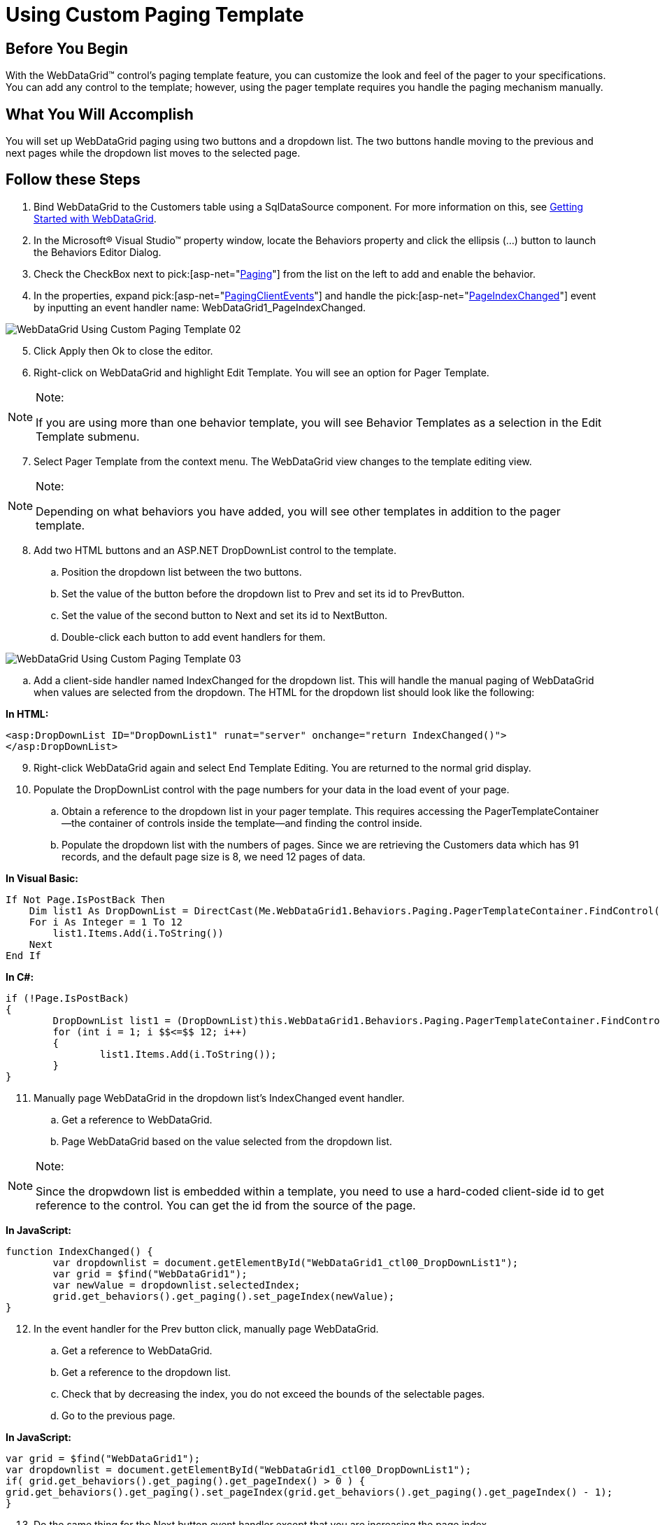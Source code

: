 ﻿////

|metadata|
{
    "name": "webdatagrid-using-custom-paging-template",
    "controlName": ["WebDataGrid"],
    "tags": ["Grids","Paging"],
    "guid": "{EF2F6FCB-151F-4C9C-86F9-3F3B5D8B4BB7}",  
    "buildFlags": [],
    "createdOn": "0001-01-01T00:00:00Z"
}
|metadata|
////

= Using Custom Paging Template

== Before You Begin

With the WebDataGrid™ control’s paging template feature, you can customize the look and feel of the pager to your specifications. You can add any control to the template; however, using the pager template requires you handle the paging mechanism manually.

== What You Will Accomplish

You will set up WebDataGrid paging using two buttons and a dropdown list. The two buttons handle moving to the previous and next pages while the dropdown list moves to the selected page.

== Follow these Steps

[start=1]
. Bind WebDataGrid to the Customers table using a SqlDataSource component. For more information on this, see link:webdatagrid-getting-started-with-webdatagrid.html[Getting Started with WebDataGrid].
[start=2]
. In the Microsoft® Visual Studio™ property window, locate the Behaviors property and click the ellipsis (...) button to launch the Behaviors Editor Dialog.
[start=3]
. Check the CheckBox next to  pick:[asp-net="link:infragistics4.web.v{ProductVersion}~infragistics.web.ui.gridcontrols.paging.html[Paging]"]  from the list on the left to add and enable the behavior.
[start=4]
. In the properties, expand  pick:[asp-net="link:infragistics4.web.v{ProductVersion}~infragistics.web.ui.gridcontrols.paging~pagingclientevents.html[PagingClientEvents]"]  and handle the  pick:[asp-net="link:infragistics4.web.v{ProductVersion}~infragistics.web.ui.gridcontrols.pagingclientevents~pageindexchanged.html[PageIndexChanged]"]  event by inputting an event handler name: WebDataGrid1_PageIndexChanged.

image::images/WebDataGrid_Using_Custom_Paging_Template_02.png[]

[start=5]
. Click Apply then Ok to close the editor.
[start=6]
. Right-click on WebDataGrid and highlight Edit Template. You will see an option for Pager Template.

.Note:
[NOTE]
====
If you are using more than one behavior template, you will see Behavior Templates as a selection in the Edit Template submenu.
====

[start=7]
. Select Pager Template from the context menu. The WebDataGrid view changes to the template editing view.

.Note:
[NOTE]
====
Depending on what behaviors you have added, you will see other templates in addition to the pager template.
====

[start=8]
. Add two HTML buttons and an ASP.NET DropDownList control to the template.

.. Position the dropdown list between the two buttons.
.. Set the value of the button before the dropdown list to Prev and set its id to PrevButton.
.. Set the value of the second button to Next and set its id to NextButton.
.. Double-click each button to add event handlers for them.

image::images/WebDataGrid_Using_Custom_Paging_Template_03.png[]

.. Add a client-side handler named IndexChanged for the dropdown list. This will handle the manual paging of WebDataGrid when values are selected from the dropdown. The HTML for the dropdown list should look like the following:

*In HTML:*

----
<asp:DropDownList ID="DropDownList1" runat="server" onchange="return IndexChanged()">
</asp:DropDownList>
----

[start=9]
. Right-click WebDataGrid again and select End Template Editing. You are returned to the normal grid display.
[start=10]
. Populate the DropDownList control with the page numbers for your data in the load event of your page.

.. Obtain a reference to the dropdown list in your pager template. This requires accessing the PagerTemplateContainer—the container of controls inside the template—and finding the control inside.
.. Populate the dropdown list with the numbers of pages. Since we are retrieving the Customers data which has 91 records, and the default page size is 8, we need 12 pages of data.

*In Visual Basic:*

----
If Not Page.IsPostBack Then 
    Dim list1 As DropDownList = DirectCast(Me.WebDataGrid1.Behaviors.Paging.PagerTemplateContainer.FindControl("DropDownList1"), DropDownList) 
    For i As Integer = 1 To 12 
        list1.Items.Add(i.ToString()) 
    Next 
End If
----

*In C#:*

----
if (!Page.IsPostBack)
{
        DropDownList list1 = (DropDownList)this.WebDataGrid1.Behaviors.Paging.PagerTemplateContainer.FindControl("DropDownList1");
        for (int i = 1; i $$<=$$ 12; i++)
        {
                list1.Items.Add(i.ToString());
        }
}
----

[start=11]
. Manually page WebDataGrid in the dropdown list's IndexChanged event handler.

.. Get a reference to WebDataGrid.
.. Page WebDataGrid based on the value selected from the dropdown list.

.Note:
[NOTE]
====
Since the dropwdown list is embedded within a template, you need to use a hard-coded client-side id to get reference to the control. You can get the id from the source of the page.
====

*In JavaScript:*

----
function IndexChanged() {
        var dropdownlist = document.getElementById("WebDataGrid1_ctl00_DropDownList1");
        var grid = $find("WebDataGrid1");
        var newValue = dropdownlist.selectedIndex;
        grid.get_behaviors().get_paging().set_pageIndex(newValue);
}
----

[start=12]
. In the event handler for the Prev button click, manually page WebDataGrid.

.. Get a reference to WebDataGrid.
.. Get a reference to the dropdown list.
.. Check that by decreasing the index, you do not exceed the bounds of the selectable pages.
.. Go to the previous page.

*In JavaScript:*

----
var grid = $find("WebDataGrid1");
var dropdownlist = document.getElementById("WebDataGrid1_ctl00_DropDownList1");
if( grid.get_behaviors().get_paging().get_pageIndex() > 0 ) {
grid.get_behaviors().get_paging().set_pageIndex(grid.get_behaviors().get_paging().get_pageIndex() - 1);
}
----

[start=13]
. Do the same thing for the Next button event handler except that you are increasing the page index.

*In JavaScript:*

----
var grid = $find("WebDataGrid1");
var dropdownlist = document.getElementById("WebDataGrid1_ctl00_DropDownList1");
if(grid.get_behaviors().get_paging().get_pageIndex() < grid.get_behaviors().get_paging().get_pageCount() - 1) {
        grid.get_behaviors().get_paging().set_pageIndex(grid.get_behaviors().get_paging().get_pageIndex() + 1);
}
----

[start=14]
. Add code to handle the PageIndexChanged event you added earlier.

*In JavaScript:*

----
function WebDataGrid1_PageIndexChanged() {
    var grid = $find("WebDataGrid1");
    var dropdownlist = document.getElementById("WebDataGrid1_ctl00_DropDownList1");
    dropdownlist.options[grid.get_behaviors().get_paging().get_pageIndex()].selected = true;
}
----

[start=15]
. Run the application. WebDataGrid’s pager consists of two buttons and a dropdown list, each of which can be used for paging.

image::images/WebDataGrid_Using_Custom_Paging_Template_01.png[]